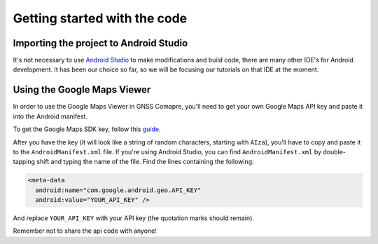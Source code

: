 Getting started with the code
=============================


Importing the project to Android Studio
---------------------------------------

It's not necessary to use `Android Studio`_ to make modifications and build code, there are many other IDE's for Android development. It has been our choice so far, so we will be focusing our tutorials on that IDE at the moment.



.. Don't change the title below, as it is linked to the app's map_disabled_layout and map_disabled_description string resource!

Using the Google Maps Viewer
----------------------------

In order to use the Google Maps Viewer in GNSS Comapre, you'll need to get your own Google Maps API key and paste it into the Android manifest.

To get the Google Maps SDK key, follow this `guide`_.

After you have the key (it will look like a string of random characters, starting with ``AIza``), you'll have to copy and paste it to the ``AndroidManifest.xml`` file. If you're using Android Studio, you can find ``AndroidManifest.xml`` by double-tapping shift and typing the name of the file. Find the lines containing the following:

.. code-block:: xml

  <meta-data
    android:name="com.google.android.geo.API_KEY"
    android:value="YOUR_API_KEY" />


And replace ``YOUR_API_KEY`` with your API key (the quotation marks should remain).

Remember not to share the api code with anyone!



.. _`Android Studio`: https://developer.android.com/studio/
.. _`guide`: https://developers.google.com/maps/documentation/android-sdk/signup
